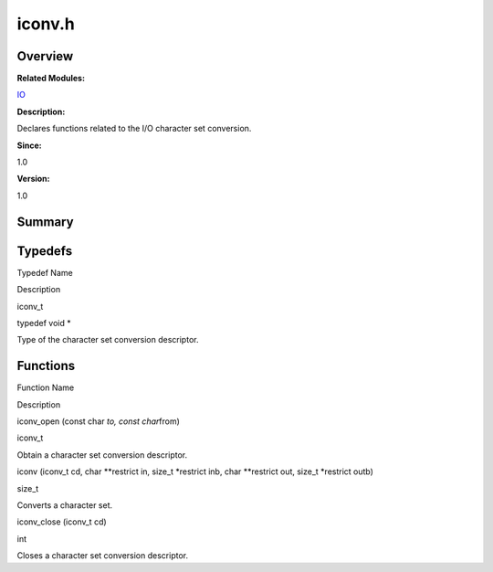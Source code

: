 iconv.h
=======

**Overview**\ 
--------------

**Related Modules:**

`IO <io.md>`__

**Description:**

Declares functions related to the I/O character set conversion.

**Since:**

1.0

**Version:**

1.0

**Summary**\ 
-------------

Typedefs
--------

.. raw:: html

   <table>

.. raw:: html

   <thead align="left">

.. raw:: html

   <tr id="row1589756495084830">

.. raw:: html

   <th class="cellrowborder" valign="top" width="50%" id="mcps1.1.3.1.1">

.. raw:: html

   <p id="p1513707284084830">

Typedef Name

.. raw:: html

   </p>

.. raw:: html

   </th>

.. raw:: html

   <th class="cellrowborder" valign="top" width="50%" id="mcps1.1.3.1.2">

.. raw:: html

   <p id="p1758964260084830">

Description

.. raw:: html

   </p>

.. raw:: html

   </th>

.. raw:: html

   </tr>

.. raw:: html

   </thead>

.. raw:: html

   <tbody>

.. raw:: html

   <tr id="row861538130084830">

.. raw:: html

   <td class="cellrowborder" valign="top" width="50%" headers="mcps1.1.3.1.1 ">

.. raw:: html

   <p id="p680517810084830">

iconv_t

.. raw:: html

   </p>

.. raw:: html

   </td>

.. raw:: html

   <td class="cellrowborder" valign="top" width="50%" headers="mcps1.1.3.1.2 ">

.. raw:: html

   <p id="p1197765638084830">

typedef void \*

.. raw:: html

   </p>

.. raw:: html

   <p id="p997763674084830">

Type of the character set conversion descriptor.

.. raw:: html

   </p>

.. raw:: html

   </td>

.. raw:: html

   </tr>

.. raw:: html

   </tbody>

.. raw:: html

   </table>

Functions
---------

.. raw:: html

   <table>

.. raw:: html

   <thead align="left">

.. raw:: html

   <tr id="row1722070593084830">

.. raw:: html

   <th class="cellrowborder" valign="top" width="50%" id="mcps1.1.3.1.1">

.. raw:: html

   <p id="p1715130880084830">

Function Name

.. raw:: html

   </p>

.. raw:: html

   </th>

.. raw:: html

   <th class="cellrowborder" valign="top" width="50%" id="mcps1.1.3.1.2">

.. raw:: html

   <p id="p271290989084830">

Description

.. raw:: html

   </p>

.. raw:: html

   </th>

.. raw:: html

   </tr>

.. raw:: html

   </thead>

.. raw:: html

   <tbody>

.. raw:: html

   <tr id="row1310852221084830">

.. raw:: html

   <td class="cellrowborder" valign="top" width="50%" headers="mcps1.1.3.1.1 ">

.. raw:: html

   <p id="p764216310084830">

iconv_open (const char *to, const char*\ from)

.. raw:: html

   </p>

.. raw:: html

   </td>

.. raw:: html

   <td class="cellrowborder" valign="top" width="50%" headers="mcps1.1.3.1.2 ">

.. raw:: html

   <p id="p1343009333084830">

iconv_t

.. raw:: html

   </p>

.. raw:: html

   <p id="p1774028513084830">

Obtain a character set conversion descriptor.

.. raw:: html

   </p>

.. raw:: html

   </td>

.. raw:: html

   </tr>

.. raw:: html

   <tr id="row258328759084830">

.. raw:: html

   <td class="cellrowborder" valign="top" width="50%" headers="mcps1.1.3.1.1 ">

.. raw:: html

   <p id="p2128215912084830">

iconv (iconv_t cd, char \**restrict in, size_t \*restrict inb, char
\**restrict out, size_t \*restrict outb)

.. raw:: html

   </p>

.. raw:: html

   </td>

.. raw:: html

   <td class="cellrowborder" valign="top" width="50%" headers="mcps1.1.3.1.2 ">

.. raw:: html

   <p id="p1735504893084830">

size_t

.. raw:: html

   </p>

.. raw:: html

   <p id="p326594027084830">

Converts a character set.

.. raw:: html

   </p>

.. raw:: html

   </td>

.. raw:: html

   </tr>

.. raw:: html

   <tr id="row619317271084830">

.. raw:: html

   <td class="cellrowborder" valign="top" width="50%" headers="mcps1.1.3.1.1 ">

.. raw:: html

   <p id="p1206469449084830">

iconv_close (iconv_t cd)

.. raw:: html

   </p>

.. raw:: html

   </td>

.. raw:: html

   <td class="cellrowborder" valign="top" width="50%" headers="mcps1.1.3.1.2 ">

.. raw:: html

   <p id="p1606477763084830">

int

.. raw:: html

   </p>

.. raw:: html

   <p id="p236298488084830">

Closes a character set conversion descriptor.

.. raw:: html

   </p>

.. raw:: html

   </td>

.. raw:: html

   </tr>

.. raw:: html

   </tbody>

.. raw:: html

   </table>
